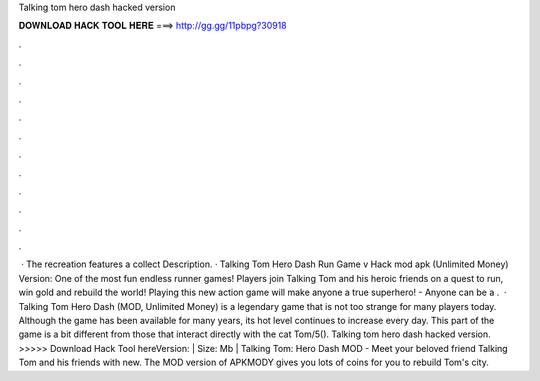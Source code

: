 Talking tom hero dash hacked version

𝐃𝐎𝐖𝐍𝐋𝐎𝐀𝐃 𝐇𝐀𝐂𝐊 𝐓𝐎𝐎𝐋 𝐇𝐄𝐑𝐄 ===> http://gg.gg/11pbpg?30918

.

.

.

.

.

.

.

.

.

.

.

.

 · The recreation features a collect Description. · Talking Tom Hero Dash Run Game v Hack mod apk (Unlimited Money) Version: One of the most fun endless runner games! Players join Talking Tom and his heroic friends on a quest to run, win gold and rebuild the world! Playing this new action game will make anyone a true superhero! - Anyone can be a .  · Talking Tom Hero Dash (MOD, Unlimited Money) is a legendary game that is not too strange for many players today. Although the game has been available for many years, its hot level continues to increase every day. This part of the game is a bit different from those that interact directly with the cat Tom/5(). Talking tom hero dash hacked version. >>>>> Download Hack Tool hereVersion: | Size: Mb | Talking Tom: Hero Dash MOD - Meet your beloved friend Talking Tom and his friends with new. The MOD version of APKMODY gives you lots of coins for you to rebuild Tom's city.